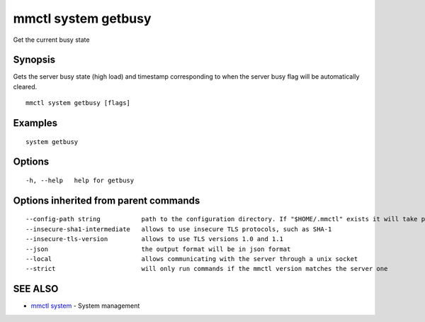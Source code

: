 .. _mmctl_system_getbusy:

mmctl system getbusy
--------------------

Get the current busy state

Synopsis
~~~~~~~~


Gets the server busy state (high load) and timestamp corresponding to when the server busy flag will be automatically cleared.

::

  mmctl system getbusy [flags]

Examples
~~~~~~~~

::

    system getbusy

Options
~~~~~~~

::

  -h, --help   help for getbusy

Options inherited from parent commands
~~~~~~~~~~~~~~~~~~~~~~~~~~~~~~~~~~~~~~

::

      --config-path string           path to the configuration directory. If "$HOME/.mmctl" exists it will take precedence over the default value (default "$XDG_CONFIG_HOME")
      --insecure-sha1-intermediate   allows to use insecure TLS protocols, such as SHA-1
      --insecure-tls-version         allows to use TLS versions 1.0 and 1.1
      --json                         the output format will be in json format
      --local                        allows communicating with the server through a unix socket
      --strict                       will only run commands if the mmctl version matches the server one

SEE ALSO
~~~~~~~~

* `mmctl system <mmctl_system.rst>`_ 	 - System management

